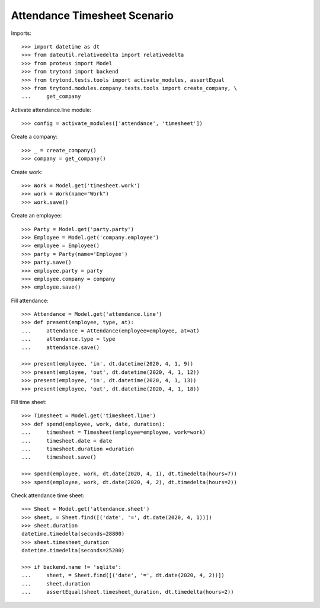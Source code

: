 =============================
Attendance Timesheet Scenario
=============================

Imports::

    >>> import datetime as dt
    >>> from dateutil.relativedelta import relativedelta
    >>> from proteus import Model
    >>> from trytond import backend
    >>> from trytond.tests.tools import activate_modules, assertEqual
    >>> from trytond.modules.company.tests.tools import create_company, \
    ...     get_company

Activate attendance.line module::

    >>> config = activate_modules(['attendance', 'timesheet'])

Create a company::

    >>> _ = create_company()
    >>> company = get_company()

Create work::

    >>> Work = Model.get('timesheet.work')
    >>> work = Work(name="Work")
    >>> work.save()

Create an employee::

    >>> Party = Model.get('party.party')
    >>> Employee = Model.get('company.employee')
    >>> employee = Employee()
    >>> party = Party(name='Employee')
    >>> party.save()
    >>> employee.party = party
    >>> employee.company = company
    >>> employee.save()

Fill attendance::

    >>> Attendance = Model.get('attendance.line')
    >>> def present(employee, type, at):
    ...     attendance = Attendance(employee=employee, at=at)
    ...     attendance.type = type
    ...     attendance.save()

    >>> present(employee, 'in', dt.datetime(2020, 4, 1, 9))
    >>> present(employee, 'out', dt.datetime(2020, 4, 1, 12))
    >>> present(employee, 'in', dt.datetime(2020, 4, 1, 13))
    >>> present(employee, 'out', dt.datetime(2020, 4, 1, 18))

Fill time sheet::

    >>> Timesheet = Model.get('timesheet.line')
    >>> def spend(employee, work, date, duration):
    ...     timesheet = Timesheet(employee=employee, work=work)
    ...     timesheet.date = date
    ...     timesheet.duration =duration
    ...     timesheet.save()

    >>> spend(employee, work, dt.date(2020, 4, 1), dt.timedelta(hours=7))
    >>> spend(employee, work, dt.date(2020, 4, 2), dt.timedelta(hours=2))

Check attendance time sheet::

    >>> Sheet = Model.get('attendance.sheet')
    >>> sheet, = Sheet.find([('date', '=', dt.date(2020, 4, 1))])
    >>> sheet.duration
    datetime.timedelta(seconds=28800)
    >>> sheet.timesheet_duration
    datetime.timedelta(seconds=25200)

    >>> if backend.name != 'sqlite':
    ...     sheet, = Sheet.find([('date', '=', dt.date(2020, 4, 2))])
    ...     sheet.duration
    ...     assertEqual(sheet.timesheet_duration, dt.timedelta(hours=2))
